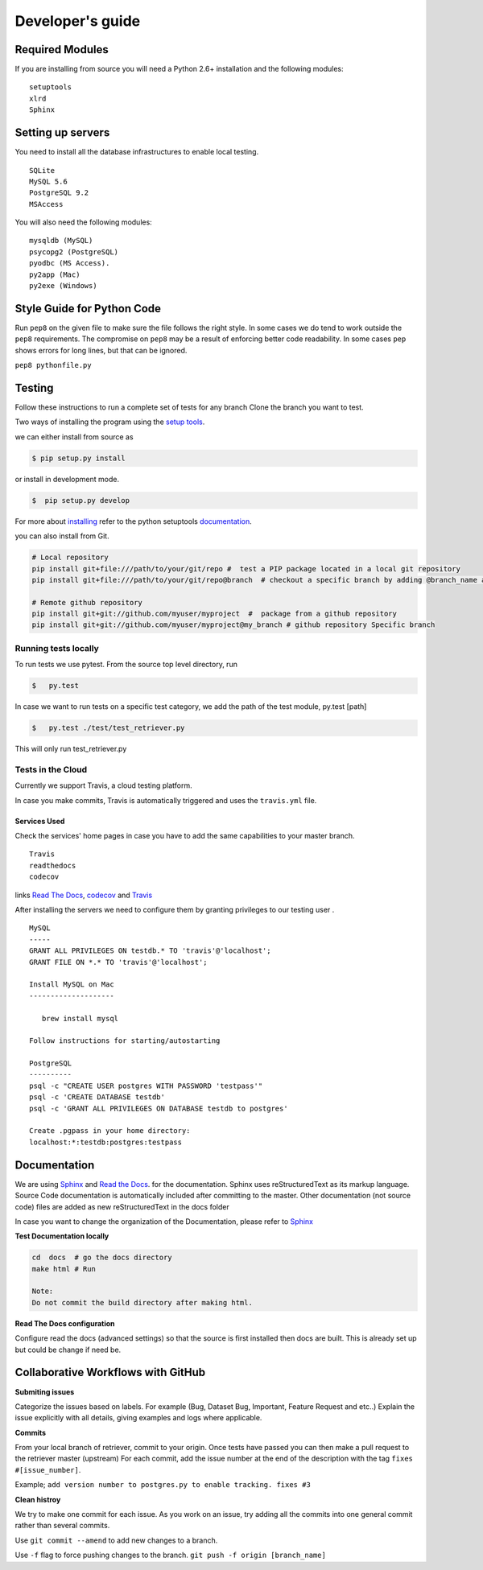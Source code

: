 =================
Developer's guide
=================

Required Modules
================

If you are installing from source you will need a Python 2.6+ installation and the following modules:

::

  setuptools
  xlrd
  Sphinx


Setting up servers
==================

You need to install all the database infrastructures to enable local testing.

::

  SQLite
  MySQL 5.6
  PostgreSQL 9.2
  MSAccess

You will also need the following modules:

::

  mysqldb (MySQL)
  psycopg2 (PostgreSQL)
  pyodbc (MS Access).
  py2app (Mac)
  py2exe (Windows)

Style Guide for Python Code
===========================

Run ``pep8`` on the given file to make sure the file follows the right style.
In some cases we do tend to work outside the ``pep8`` requirements.
The compromise on ``pep8``  may be a result of enforcing better code readability.
In some cases ``pep`` shows errors for long lines, but that can be ignored.

``pep8 pythonfile.py``

Testing
=======

Follow these instructions to run a complete set of tests for any branch
Clone the branch you want to test.

Two ways of installing the program using the `setup tools`_.

we can either install from source as

.. code-block:: bash

  $ pip setup.py install

or install in development mode.

.. code-block:: bash

  $  pip setup.py develop

For more about `installing`_ refer to the python setuptools `documentation`_.

you can also install from Git.

.. code-block:: bash

  # Local repository
  pip install git+file:///path/to/your/git/repo #  test a PIP package located in a local git repository
  pip install git+file:///path/to/your/git/repo@branch  # checkout a specific branch by adding @branch_name at the end

  # Remote github repository
  pip install git+git://github.com/myuser/myproject  #  package from a github repository
  pip install git+git://github.com/myuser/myproject@my_branch # github repository Specific branch

Running tests locally
^^^^^^^^^^^^^^^^^^^^^^^

To run tests we use pytest.
From the source top level directory, run

.. code-block:: sh

  $   py.test


In case we want to run tests on a specific test category, we add the path of the test module, py.test [path]

.. code-block:: sh

  $   py.test ./test/test_retriever.py

This will only run test_retriever.py

Tests in the Cloud
^^^^^^^^^^^^^^^^^^^^

Currently we support Travis, a cloud testing platform.

In case you make commits, Travis is automatically triggered and uses the ``travis.yml`` file.

Services Used
-------------

Check the services' home pages in case you have to add the same capabilities to your master branch.

::

  Travis
  readthedocs
  codecov


links `Read The Docs`_, `codecov`_ and  `Travis`_

After installing the servers we need to configure them by granting privileges to our testing user .

::

  MySQL
  -----
  GRANT ALL PRIVILEGES ON testdb.* TO 'travis'@'localhost';
  GRANT FILE ON *.* TO 'travis'@'localhost';
  ​
  Install MySQL on Mac
  --------------------
  ​
     brew install mysql
  ​
  Follow instructions for starting/autostarting
  ​
  PostgreSQL
  ----------
  psql -c "CREATE USER postgres WITH PASSWORD 'testpass'"
  psql -c 'CREATE DATABASE testdb'
  psql -c 'GRANT ALL PRIVILEGES ON DATABASE testdb to postgres'
  ​
  Create .pgpass in your home directory:
  localhost:*:testdb:postgres:testpass

Documentation
=============

We are using `Sphinx`_ and `Read the Docs`_. for the documentation.
Sphinx uses reStructuredText as its markup language.
Source Code documentation is automatically included after committing to the master.
Other documentation (not source code) files are added as new reStructuredText in the docs folder

In case you want to change the organization of the Documentation, please refer to `Sphinx`_

**Test Documentation locally**

.. code-block:: bash

  cd  docs  # go the docs directory
  make html # Run

  Note:
  Do not commit the build directory after making html.

**Read The Docs configuration**

Configure read the docs (advanced settings) so that the source is first installed then docs are built.
This is already set up but could be change if need be.

Collaborative Workflows with GitHub
===================================

**Submiting issues**

Categorize the issues based on labels. For example (Bug, Dataset Bug, Important, Feature Request and etc..)
Explain the issue explicitly with all details, giving examples and logs where applicable.

**Commits**

From your local branch of retriever, commit to your origin.
Once tests have passed you can then make a pull request to the retriever master (upstream)
For each commit, add the issue number at the end of the description with the tag ``fixes #[issue_number]``.

Example; ``add version number to postgres.py to enable tracking. fixes #3``

**Clean histroy**

We try to make one commit for each issue.
As you work on an issue, try adding all the commits into one general commit rather than several commits.

Use ``git commit --amend`` to add new changes to a branch.

Use ``-f`` flag to force pushing changes to the branch. ``git push -f origin [branch_name]``


.. _codecov: https://codecov.io/
.. _project website: http://ecodataretriever.org
.. _Sphinx: http://www.sphinx-doc.org/en/stable/
.. _Read The Docs: https://readthedocs.org//
.. _Travis: https://travis-ci.org/
.. _documentation: https://pythonhosted.org/an_example_pypi_project/setuptools.html
.. _installing: https://docs.python.org/2/install/
.. _installing the wheel: http://www.lfd.uci.edu/~gohlke/pythonlibs/
.. _setup tools: https://pythonhosted.org/an_example_pypi_project/setuptools.html
